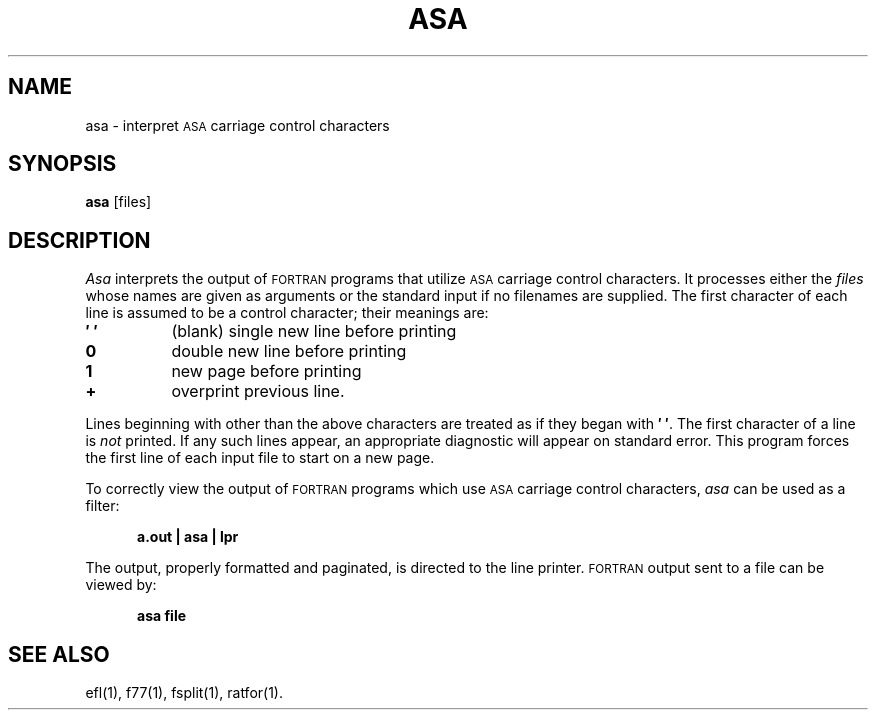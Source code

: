 .TH ASA 1
.SH NAME
asa \- interpret \s-1ASA\s+1 carriage control characters
.SH SYNOPSIS
.B asa
\%[\|files\|]
.SH DESCRIPTION
.I Asa
interprets the output of
.SM FORTRAN
programs that
utilize \s-1ASA\s+1 carriage control characters.
It processes either
the
.I files
whose names are given as arguments or the standard input if no
filenames are supplied.
The first character of each line is assumed to be
a control character; their meanings are:
.PP
.TP 8
.B \(fm\0\(fm
(blank) single new line before printing
.TP
.B 0
double new line before printing
.TP
.B 1
new page before printing
.TP
.B +
overprint previous line.
.PP
Lines beginning with other than the above characters are treated as if
they began with
.BR \(fm\0\(fm .
The first character of a line is
.IR not
printed.
If any such lines appear, an appropriate diagnostic will appear on standard
error.
This program forces the first line of each input file to start on
a new page.
.PP
To correctly view the output of 
.SM FORTRAN
programs which use
.SM ASA
carriage control characters, \fIasa\fP can be used as a filter:
.sp
.in +5
.B "a.out | asa | lpr"
.in -5
.sp
The output, properly formatted and paginated, is directed to the
line printer.
.SM FORTRAN
output sent to a file can be viewed by:
.sp
.in +5
.B "asa file"
.in -5
.SH SEE ALSO
ef\&l(1),
f77(1),
fsplit(1),
ratfor(1).
.\"	@(#)asa.1	1.4	

